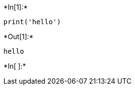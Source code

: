 +*In[1]:*+
[source, ipython3]
----
print('hello')
----


+*Out[1]:*+
----
hello
----


+*In[ ]:*+
[source, ipython3]
----

----
